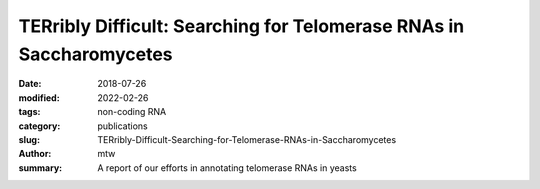 TERribly Difficult: Searching for Telomerase RNAs in Saccharomycetes
####################################################################

:date: 2018-07-26
:modified: 2022-02-26
:tags: non-coding RNA
:category: publications
:slug: TERribly-Difficult-Searching-for-Telomerase-RNAs-in-Saccharomycetes
:author: mtw
:summary: A report of our efforts in annotating telomerase RNAs in yeasts

.. role:: link-flat-strong(link)
  :class: m-flat m-text m-strong

.. role:: link-flat(link)
  :class: m-flat m-text

.. role:: ul
  :class: m-text m-ul

.. role:: doi(link)
  :class: doi

.. block-default:: Abstract

  The telomerase RNA in yeasts is large, usually >1000 nt, and contains functional elements that have been extensively studied experimentally in several disparate species. Nevertheless, they are very difficult to detect by homology-based methods and so far have escaped annotation in the majority of the genomes of Saccharomycotina. This is a consequence of sequences that evolve rapidly at nucleotide level, are subject to large variations in size, and are highly plastic with respect to their secondary structures. Here, we report on a survey that was aimed at closing this gap in RNA annotation. Despite considerable efforts and the combination of a variety of different methods, it was only partially successful. While 27 new telomerase RNAs were identified, we had to restrict our efforts to the subgroup Saccharomycetacea because even this narrow subgroup was diverse enough to require different search models for different phylogenetic subgroups. More distant branches of the Saccharomycotina remain without annotated telomerase RNA.

.. block-info:: Reference

  | :link-flat-strong:`TERribly Difficult: Searching for Telomerase RNAs in Saccharomycetes <https://doi.org/10.3390/genes9080372>`
  | Maria Waldl, Bernhard C. Thiel, Roman Ochsenreiter, Alexander Holzenleiter, João Victor de Araujo Oliveira, Maria Emília M.T. Walter, Michael T. Wolfinger, Peter F. Stadler
  | *Genes* 9(8),372 (2018) | :doi:`doi: 10.3390/genes9080372 <https://doi.org/10.3390/genes9080372>` | :link-flat:`PDF <{static}/files/papers/Waldl-2018.pdf>`

.. block-info:: Citations

  .. container:: m-label

      .. raw:: html

        <span class="__dimensions_badge_embed__" data-doi="10.3390/genes9080372" data-style="small_rectangle"></span><script async src="https://badge.dimensions.ai/badge.js" charset="utf-8"></script>

  .. container:: m-label

      .. raw:: html

        <script type="text/javascript" src="https://d1bxh8uas1mnw7.cloudfront.net/assets/embed.js"></script><div class="altmetric-embed" data-badge-type="2" data-badge-popover="bottom" data-doi="10.3390/genes9080372"></div>
